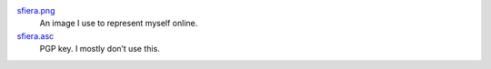 sfiera.png_
    An image I use to represent myself online.

sfiera.asc_
    PGP key. I mostly don’t use this.

..  _sfiera.png: sfiera.png
..  _sfiera.asc: sfiera.asc
